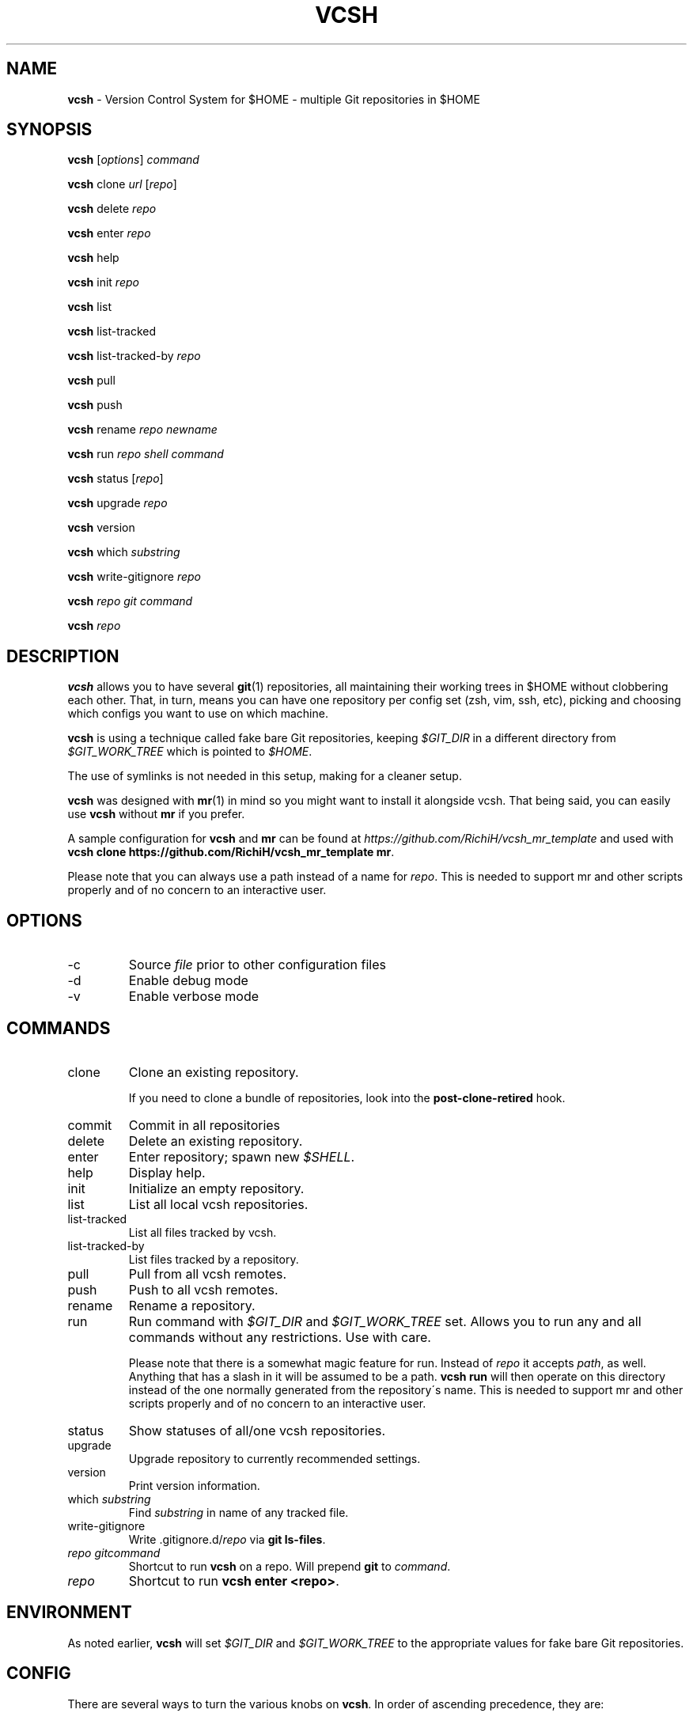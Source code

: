 .\" generated with Ronn/v0.7.3
.\" http://github.com/rtomayko/ronn/tree/0.7.3
.
.TH "VCSH" "1" "August 2013" "" ""
.
.SH "NAME"
\fBvcsh\fR \- Version Control System for $HOME \- multiple Git repositories in $HOME
.
.SH "SYNOPSIS"
\fBvcsh\fR [\fIoptions\fR] \fIcommand\fR
.
.P
\fBvcsh\fR clone \fIurl\fR [\fIrepo\fR]
.
.P
\fBvcsh\fR delete \fIrepo\fR
.
.P
\fBvcsh\fR enter \fIrepo\fR
.
.P
\fBvcsh\fR help
.
.P
\fBvcsh\fR init \fIrepo\fR
.
.P
\fBvcsh\fR list
.
.P
\fBvcsh\fR list\-tracked
.
.P
\fBvcsh\fR list\-tracked\-by \fIrepo\fR
.
.P
\fBvcsh\fR pull
.
.P
\fBvcsh\fR push
.
.P
\fBvcsh\fR rename \fIrepo\fR \fInewname\fR
.
.P
\fBvcsh\fR run \fIrepo\fR \fIshell command\fR
.
.P
\fBvcsh\fR status [\fIrepo\fR]
.
.P
\fBvcsh\fR upgrade \fIrepo\fR
.
.P
\fBvcsh\fR version
.
.P
\fBvcsh\fR which \fIsubstring\fR
.
.P
\fBvcsh\fR write\-gitignore \fIrepo\fR
.
.P
\fBvcsh\fR \fIrepo\fR \fIgit command\fR
.
.P
\fBvcsh\fR \fIrepo\fR
.
.SH "DESCRIPTION"
\fBvcsh\fR allows you to have several \fBgit\fR(1) repositories, all maintaining their working trees in $HOME without clobbering each other\. That, in turn, means you can have one repository per config set (zsh, vim, ssh, etc), picking and choosing which configs you want to use on which machine\.
.
.P
\fBvcsh\fR is using a technique called fake bare Git repositories, keeping \fI$GIT_DIR\fR in a different directory from \fI$GIT_WORK_TREE\fR which is pointed to \fI$HOME\fR\.
.
.P
The use of symlinks is not needed in this setup, making for a cleaner setup\.
.
.P
\fBvcsh\fR was designed with \fBmr\fR(1) in mind so you might want to install it alongside vcsh\. That being said, you can easily use \fBvcsh\fR without \fBmr\fR if you prefer\.
.
.P
A sample configuration for \fBvcsh\fR and \fBmr\fR can be found at \fIhttps://github\.com/RichiH/vcsh_mr_template\fR and used with \fBvcsh clone https://github\.com/RichiH/vcsh_mr_template mr\fR\.
.
.P
Please note that you can always use a path instead of a name for \fIrepo\fR\. This is needed to support mr and other scripts properly and of no concern to an interactive user\.
.
.SH "OPTIONS"
.
.TP
\-c
Source \fIfile\fR prior to other configuration files
.
.TP
\-d
Enable debug mode
.
.TP
\-v
Enable verbose mode
.
.SH "COMMANDS"
.
.TP
clone
Clone an existing repository\.
.
.IP
If you need to clone a bundle of repositories, look into the \fBpost\-clone\-retired\fR hook\.
.
.TP
commit
Commit in all repositories
.
.TP
delete
Delete an existing repository\.
.
.TP
enter
Enter repository; spawn new \fI$SHELL\fR\.
.
.TP
help
Display help\.
.
.TP
init
Initialize an empty repository\.
.
.TP
list
List all local vcsh repositories\.
.
.TP
list\-tracked
List all files tracked by vcsh\.
.
.TP
list\-tracked\-by
List files tracked by a repository\.
.
.TP
pull
Pull from all vcsh remotes\.
.
.TP
push
Push to all vcsh remotes\.
.
.TP
rename
Rename a repository\.
.
.TP
run
Run command with \fI$GIT_DIR\fR and \fI$GIT_WORK_TREE\fR set\. Allows you to run any and all commands without any restrictions\. Use with care\.
.
.IP
Please note that there is a somewhat magic feature for run\. Instead of \fIrepo\fR it accepts \fIpath\fR, as well\. Anything that has a slash in it will be assumed to be a path\. \fBvcsh run\fR will then operate on this directory instead of the one normally generated from the repository\'s name\. This is needed to support mr and other scripts properly and of no concern to an interactive user\.
.
.TP
status
Show statuses of all/one vcsh repositories\.
.
.TP
upgrade
Upgrade repository to currently recommended settings\.
.
.TP
version
Print version information\.
.
.TP
which \fIsubstring\fR
Find \fIsubstring\fR in name of any tracked file\.
.
.TP
write\-gitignore
Write \.gitignore\.d/\fIrepo\fR via \fBgit ls\-files\fR\.
.
.TP
\fIrepo\fR \fIgitcommand\fR
Shortcut to run \fBvcsh\fR on a repo\. Will prepend \fBgit\fR to \fIcommand\fR\.
.
.TP
\fIrepo\fR
Shortcut to run \fBvcsh enter <repo>\fR\.
.
.SH "ENVIRONMENT"
As noted earlier, \fBvcsh\fR will set \fI$GIT_DIR\fR and \fI$GIT_WORK_TREE\fR to the appropriate values for fake bare Git repositories\.
.
.SH "CONFIG"
There are several ways to turn the various knobs on \fBvcsh\fR\. In order of ascending precedence, they are:
.
.IP "\(bu" 4
\fBVARIABLE=foo vcsh\fR
.
.IP "\(bu" 4
</etc/vcsh/config>
.
.IP "\(bu" 4
<$XDG_CONFIG_HOME/vcsh/config>
.
.IP "\(bu" 4
\fBvcsh \-c <file>\fR
.
.IP "" 0
.
.P
Please note that those files are sourced\. Any and all commands will be executed in the context of your shell\.
.
.P
Interesting knobs you can turn:
.
.TP
\fI$VCSH_GITIGNORE\fR
Can be \fIexact\fR, \fInone\fR, or \fIrecursive\fR\.
.
.IP
\fIexact\fR will seed the repo\-specific ignore file with all file and directory names which \fBgit ls\-files\fR returns\.
.
.IP
\fInone\fR will not write any ignore file\.
.
.IP
\fIrecursive\fR will descend through all directories recursively additionally to the above\.
.
.IP
Defaults to \fIexact\fR\.
.
.P
Less interesting knobs you could turn:
.
.TP
\fI$VCSH_DEBUG\fR
Enter debug mode\.
.
.TP
\fI$XDG_CONFIG_HOME\fR
As specified in the \'XDG Base Directory Specification\', see \fIhttp://standards\.freedesktop\.org/basedir\-spec/basedir\-spec\-latest\.html\fR
.
.IP
Defaults to <$HOME/\.config>\.
.
.TP
\fI$VCSH_REPO_D\fR
The directory where repositories are read from and stored\.
.
.IP
Defaults to <$XDG_CONFIG_HOME/vcsh/repo\.d>\.
.
.TP
\fI$VCSH_HOOK_D\fR
The directory where hooks are read from\.
.
.IP
Defaults to <$XDG_CONFIG_HOME/vcsh/hooks\-enabled>\.
.
.TP
\fI$VCSH_BASE\fR
The directory where repositories are checked out to\.
.
.IP
Defaults to \fI$HOME\fR\.
.
.SH "HOOK SYSTEM"
\fBvcsh\fR provides a hook system\. Hook scripts must be executable and should be placed in <$XDG_CONFIG_HOME/vcsh/hooks\-available>\. From there, they can be soft\-linked into <$XDG_CONFIG_HOME/vcsh/hooks\-enabled>; \fBvcsh\fR will only execute hooks that are in this directory\.
.
.P
Hooks follow a simple format\. \fIpre\-run\fR will be run before anything is run\. If you want to have more than one script for a certain hook, just append any kind of string to order them\. A system of \fIpre\-run\fR, <pre\-run\.10>, <pre\-run\.20> etc is suggested; other options would be \fIpre\-run\-10\fR or <pre\-run\.sh>\. A dot after the hook name is optional\.
.
.P
If you want to create hooks for a specific \fIvcsh\fR repository, simply prepend the repository\'s name, followed by a dot, i\.e\. <zsh\.pre\-run>\. Otherwise, the same rules as above apply\. The dot between the repository\'s name and the hook is mandatory, though\.
.
.P
Available hooks are \fIpre\-clone\fR, \fIpost\-clone\fR, \fIpost\-clone\-retired\fR, \fIpre\-command\fR, \fIpost\-command\fR, \fIpre\-enter\fR, \fIpost\-enter\fR, \fIpre\-init\fR, \fIpost\-init\fR, \fIpre\-pull\fR, \fIpost\-pull\fR, \fIpre\-push\fR, \fIpost\-push\fR, \fIpre\-run\fR, \fIpost\-run\fR, \fIpre\-upgrade\fR, and \fIpost\-upgrade\fR\. If you need more, vcsh is trivial to patch, but please let upstream know so we can ship them by default\.
.
.SH "DETAILED HOWTO AND FURTHER READING"
Manpages are often short and sometimes useless to glean best practices from\. While the author tried to avoid this in this case, manpages can not cover detailed howtos\.
.
.P
This software also comes with a file called <README\.md>\. It contains various approaches to setting up and using vcsh\. You can view the file it as plain text or render it into various other formats via Markdown\.
.
.P
On Debian\-based systems, this file can be found in </usr/share/doc/vcsh>\.
.
.SH "SECURITY CONSIDERATIONS"
\fBvcsh\fR allows you to execute arbitrary commands via \fBvcsh run\fR\. For example, adding a \fBsudo\fR(8) rule for \fBvcsh\fR would be pretty stupid\.
.
.P
Additionally, vcsh will source, i\.e\. execute, all files listed in \fICONFIG\fR\. You can put any and all commands into these config files and they will be executed\.
.
.SH "BUGS"
None are known at this time, but reports and/or patches are more than welcome\.
.
.SH "INTEROPERABILITY"
If you rely on \fBgit submodule\fR use \fBgit\fR 1\.7\.12 or later\. Earlier versions do not clean internal variables properly before descending into submodules, resulting in unhappy end users\.
.
.SH "HISTORY"
Like most people, the author initially made do with a single repository for all config files, all of which were soft\-linked into \fI$HOME\fR\.
.
.P
Martin F\. Krafft aka madduck came up with the concept of fake bare Git repositories\.
.
.P
vcsh was initally written by madduck\. This version is a re\-implementation from scratch with a lot more features\. madduck graciously agreed to let the author take over the name\.
.
.SH "AUTHOR"
This manpage and \fBvcsh\fR itself were written by Richard "RichiH" Hartmann\.
.
.SH "COPYRIGHT"
Copyright 2011\-2013 Richard Hartmann \fIrichih@debian\.org\fR
.
.P
Licensed under the GNU GPL version 2 or higher\.
.
.P
https://github\.com/RichiH/vcsh
.
.SH "SEE ALSO"
\fBgit\fR(1), \fBmr\fR(1)
